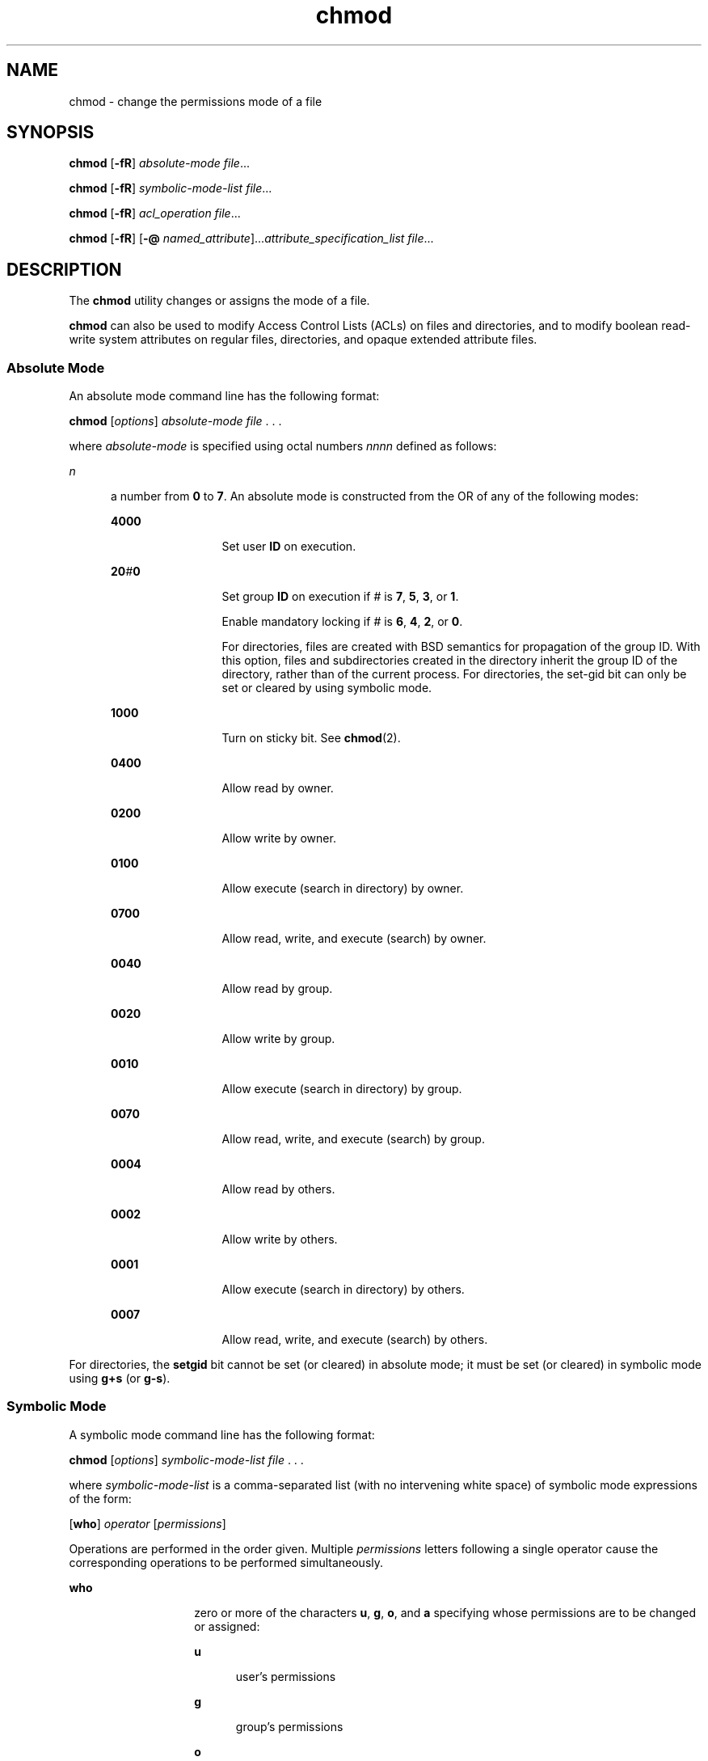 '\" te
.\" Copyright 1989 AT&T.
.\" Copyright (c) 2008, Sun Microsystems, Inc. All Rights Reserved.
.\" Copyright (c) 2012-2013, J. Schilling
.\" Copyright (c) 2013, Andreas Roehler
.\" Portions Copyright (c) 1992, X/Open Company Limited All Rights Reserved
.\"
.\" Sun Microsystems, Inc. gratefully acknowledges The Open Group for
.\" permission to reproduce portions of its copyrighted documentation.
.\" Original documentation from The Open Group can be obtained online
.\" at http://www.opengroup.org/bookstore/.
.\"
.\" The Institute of Electrical and Electronics Engineers and The Open Group,
.\" have given us permission to reprint portions of their documentation.
.\"
.\" In the following statement, the phrase "this text" refers to portions
.\" of the system documentation.
.\"
.\" Portions of this text are reprinted and reproduced in electronic form in
.\" the Sun OS Reference Manual, from IEEE Std 1003.1, 2004 Edition, Standard
.\" for Information Technology -- Portable Operating System Interface (POSIX),
.\" The Open Group Base Specifications Issue 6, Copyright (C) 2001-2004 by the
.\" Institute of Electrical and Electronics Engineers, Inc and The Open Group.
.\" In the event of any discrepancy between these versions and the original
.\" IEEE and The Open Group Standard, the original IEEE and The Open Group
.\" Standard is the referee document.
.\"
.\" The original Standard can be obtained online at
.\" http://www.opengroup.org/unix/online.html.
.\"
.\" This notice shall appear on any product containing this material.
.\"
.\" CDDL HEADER START
.\"
.\" The contents of this file are subject to the terms of the
.\" Common Development and Distribution License ("CDDL"), version 1.0.
.\" You may only use this file in accordance with the terms of version
.\" 1.0 of the CDDL.
.\"
.\" A full copy of the text of the CDDL should have accompanied this
.\" source.  A copy of the CDDL is also available via the Internet at
.\" http://www.opensource.org/licenses/cddl1.txt
.\"
.\" When distributing Covered Code, include this CDDL HEADER in each
.\" file and include the License file at usr/src/OPENSOLARIS.LICENSE.
.\" If applicable, add the following below this CDDL HEADER, with the
.\" fields enclosed by brackets "[]" replaced with your own identifying
.\" information: Portions Copyright [yyyy] [name of copyright owner]
.\"
.\" CDDL HEADER END
.TH chmod 1 "11 Dec 2008" "SunOS 5.11" "User Commands"
.SH NAME
chmod \- change the permissions mode of a file
.SH SYNOPSIS
.LP
.nf
\fBchmod\fR [\fB-fR\fR] \fIabsolute-mode\fR \fIfile\fR.\|.\|.
.fi

.LP
.nf
\fBchmod\fR [\fB-fR\fR] \fIsymbolic-mode-list\fR \fIfile\fR.\|.\|.
.fi

.LP
.nf
\fBchmod\fR [\fB-fR\fR] \fIacl_operation\fR \fIfile\fR.\|.\|.
.fi

.LP
.nf
\fBchmod\fR [\fB-fR\fR] [\fB-@\fR \fInamed_attribute\fR].\|.\|.\fIattribute_specification_list\fR \fIfile\fR.\|.\|.
.fi

.SH DESCRIPTION
.sp
.LP
The
.B chmod
utility changes or assigns the mode of a file.
.sp
.LP
.B chmod
can also be used to modify Access Control Lists (ACLs) on files
and directories, and to modify boolean read-write system attributes on
regular files, directories, and opaque extended attribute files.
.SS "Absolute Mode"
.sp
.LP
An absolute mode command line has the following format:
.sp
.LP
.B chmod
.RI [ options "] " "absolute-mode file" " . . ."
.sp
.LP
where
.I absolute-mode
is specified using octal numbers
.IR nnnn
defined as follows:
.sp
.ne 2
.mk
.na
.I n
.ad
.RS 5n
.rt
a number from
.B 0
to
.BR 7 .
An absolute mode is constructed from the
OR of any of the following modes:
.sp
.ne 2
.mk
.na
.B 4000
.ad
.RS 12n
.rt
Set user
.B ID
on execution.
.RE

.sp
.ne 2
.mk
.na
\fB20\fI\|#\|\fB0\fR
.ad
.RS 12n
.rt
Set group
.B ID
on execution if
.I #
is
.BR 7 ,
.BR 5 ,
.BR 3 ,
or
.BR 1 .
.sp
Enable mandatory locking if
.I #
is
.BR 6 ,
.BR 4 ,
.BR 2 ,
or
.BR 0 .
.sp
For directories, files are created with BSD semantics for propagation of
the group ID. With this option, files and subdirectories created in the
directory inherit the group ID of the directory, rather than of the current
process. For directories, the set-gid bit can only be set or cleared by
using symbolic mode.
.RE

.sp
.ne 2
.mk
.na
.B 1000
.ad
.RS 12n
.rt
Turn on sticky bit. See
.BR chmod (2).
.RE

.sp
.ne 2
.mk
.na
.B 0400
.ad
.RS 12n
.rt
Allow read by owner.
.RE

.sp
.ne 2
.mk
.na
.B 0200
.ad
.RS 12n
.rt
Allow write by owner.
.RE

.sp
.ne 2
.mk
.na
.B 0100
.ad
.RS 12n
.rt
Allow execute (search in directory) by owner.
.RE

.sp
.ne 2
.mk
.na
.B 0700
.ad
.RS 12n
.rt
Allow read, write, and execute (search) by owner.
.RE

.sp
.ne 2
.mk
.na
.B 0040
.ad
.RS 12n
.rt
Allow read by group.
.RE

.sp
.ne 2
.mk
.na
.B 0020
.ad
.RS 12n
.rt
Allow write by group.
.RE

.sp
.ne 2
.mk
.na
.B 0010
.ad
.RS 12n
.rt
Allow execute (search in directory) by group.
.RE

.sp
.ne 2
.mk
.na
.B 0070
.ad
.RS 12n
.rt
Allow read, write, and execute (search) by group.
.RE

.sp
.ne 2
.mk
.na
.B 0004
.ad
.RS 12n
.rt
Allow read by others.
.RE

.sp
.ne 2
.mk
.na
.B 0002
.ad
.RS 12n
.rt
Allow write by others.
.RE

.sp
.ne 2
.mk
.na
.B 0001
.ad
.RS 12n
.rt
Allow execute (search in directory) by others.
.RE

.sp
.ne 2
.mk
.na
.B 0007
.ad
.RS 12n
.rt
Allow read, write, and execute (search) by others.
.RE

.RE

.sp
.LP
For directories, the
.B setgid
bit cannot be set (or cleared) in
.RB "absolute mode; it must be set (or cleared) in symbolic mode using" " g+s"
(or
.BR g-s ).
.SS "Symbolic Mode"
.sp
.LP
A symbolic mode command line has the following format:
.sp
.LP
.B chmod
.RI [ options "] " "symbolic-mode-list file" " . . ."
.sp
.LP
where
.I symbolic-mode-list
is a comma-separated list (with no
intervening white space) of symbolic mode expressions of the form:
.sp
.LP
[\fBwho\fR]
.I operator
[\fIpermissions\fR]
.sp
.LP
Operations are performed in the order given. Multiple
.I permissions
letters following a single operator cause the corresponding operations to be
performed simultaneously.
.sp
.ne 2
.mk
.na
.B who
.ad
.RS 14n
.rt
zero or more of the characters
.BR u ,
.BR g ,
.BR o ,
and
.BR a
specifying whose permissions are to be changed or assigned:
.sp
.ne 2
.mk
.na
.B u
.ad
.RS 5n
.rt
user's permissions
.RE

.sp
.ne 2
.mk
.na
.B g
.ad
.RS 5n
.rt
group's permissions
.RE

.sp
.ne 2
.mk
.na
.B o
.ad
.RS 5n
.rt
others' permissions
.RE

.sp
.ne 2
.mk
.na
.B a
.ad
.RS 5n
.rt
all permissions (user, group, and other)
.RE

If
.B who
is omitted, it defaults to
.BR a ,
but the setting of the
file mode creation mask (see
.B umask
in
.BR sh (1)
or
.BR csh (1)
for
more information) is taken into account. When
.B who
is omitted,
.B chmod
does not override the restrictions of your user mask.
.RE

.sp
.ne 2
.mk
.na
.I operator
.ad
.RS 14n
.rt
either
.BR + ,
.BR \(mi ,
or
.BR = ,
signifying how permissions are to
be changed:
.sp
.ne 2
.mk
.na
.B +
.ad
.RS 8n
.rt
Add permissions.
.sp
If
.I permissions
are omitted, nothing is added.
.sp
If
.B who
is omitted, add the file mode bits represented by
.IR permissions ,
.I except
for the those with corresponding bits in the
file mode creation mask.
.sp
If
.B who
is present, add the file mode bits represented by the
.IR permissions .
.RE

.sp
.ne 2
.mk
.na
\fB\(mi\fR
.ad
.RS 8n
.rt
Take away permissions.
.sp
If
.I permissions
are omitted, do nothing.
.sp
If
.B who
is omitted, clear the file mode bits represented by
.IR permissions ,
.I except
for those with corresponding bits in the
file mode creation mask.
.sp
If
.B who
is present, clear the file mode bits represented by
.IR permissions .
.RE

.sp
.ne 2
.mk
.na
.B =
.ad
.RS 8n
.rt
Assign permissions absolutely.
.sp
If
.B who
is omitted, clear all file mode bits; if
.B who
is present,
clear the file mode bits represented by
.BR who .
.sp
If
.I permissions
are omitted, do nothing else.
.sp
If
.B who
is omitted, add the file mode bits represented by
.IR permissions ,
.I except
for the those with corresponding bits in the
file mode creation mask.
.sp
If
.B who
is present, add the file mode bits represented by
.IR permissions .
.RE

Unlike other symbolic operations,
.B =
has an absolute effect in that it
resets all other bits represented by
.BR who .
Omitting
.IR permissions
is useful only with
.B =
to take away all permissions.
.RE

.sp
.ne 2
.mk
.na
.I permission
.ad
.RS 14n
.rt
any compatible combination of the following letters:
.sp
.ne 2
.mk
.na
.B l
.ad
.RS 9n
.rt
mandatory locking
.RE

.sp
.ne 2
.mk
.na
.B r
.ad
.RS 9n
.rt
read permission
.RE

.sp
.ne 2
.mk
.na
.B s
.ad
.RS 9n
.rt
user or group set-ID
.RE

.sp
.ne 2
.mk
.na
.B t
.ad
.RS 9n
.rt
sticky bit
.RE

.sp
.ne 2
.mk
.na
.B w
.ad
.RS 9n
.rt
write permission
.RE

.sp
.ne 2
.mk
.na
.B x
.ad
.RS 9n
.rt
execute permission
.RE

.sp
.ne 2
.mk
.na
.B X
.ad
.RS 9n
.rt
execute permission if the file is a directory or if there is execute
permission for one of the other user classes
.RE

.sp
.ne 2
.mk
.na
\fBu\fR,\fBg\fR,\fBo\fR
.ad
.RS 9n
.rt
indicate that
.I permission
is to be taken from the current user, group
or other mode respectively.
.RE

Permissions to a file can vary depending on your user identification number
(UID) or group identification number (GID). Permissions are described in
three sequences each having three characters:
.sp

.sp
.TS
tab();
lw(1.83i) lw(1.83i) lw(1.83i)
lw(1.83i) lw(1.83i) lw(1.83i)
.
UserGroupOther
rwxrwxrwx
.TE

This example (user, group, and others all have permission to read, write,
and execute a given file) demonstrates two categories for granting
permissions: the access class and the permissions themselves.
.sp
The letter
.B s
is only meaningful with
.B u
or
.BR g ,
and
.BR t
only works with
.BR u .
.sp
Mandatory file and record locking
.RB ( l )
refers to a file's ability to
have its reading or writing permissions locked while a program is accessing
that file.
.sp
In a directory which has the set-group-ID bit set (reflected as either
.B -----s---
or
.B -----l---
in the output of \fB\&'ls -ld'\fR), files
and subdirectories are created with the group-ID of the parent
directory\(emnot that of current process.
.sp
It is not possible to permit group execution and enable a file to be locked
on execution at the same time. In addition, it is not possible to turn on
the set-group-ID bit and enable a file to be locked on execution at the same
time. The following examples, therefore, are invalid and elicit error
messages:
.sp
.in +2
.nf
chmod g+x,+l \fIfile\fR
chmod g+s,+l \fIfile\fR
.fi
.in -2
.sp

Only the owner of a file or directory (or the super-user) can change that
file's or directory's mode. Only the super-user can set the sticky bit on a
non-directory file. If you are not super-user,
.B chmod
masks the
sticky-bit but does not return an error. In order to turn on a file's
set-group-ID bit, your own group ID must correspond to the file's and group
execution must be set.
.RE

.SS "ACL Operation"
.sp
.LP
An ACL Operation command line has the following format:
.sp
.in +2
.nf
chmod [\fIoptions\fR] A[\fInumber\fR]- \fIfile\fR .\|.\|.
chmod [\fIoptions\fR] A-\fIacl_specification\fR \fIfile\fR .\|.\|.
chmod [\fIoptions\fR] A[\fIindex\fR]{+|=}\fIacl_specification\fR \fIfile\fR .\|.\|.
.fi
.in -2
.sp

.sp
.LP
Where
.I acl_specification
is a comma-separated list (with no
intervening white space) of an ACL specification of the form:
.sp
.ne 2
.mk
.na
\fBA[\fIindex\fR]+\fIacl_specification\fR
.ad
.RS 30n
.rt
Prepends the access control entries (ACE) specified in
.I acl_specification
to the beginning of the file's ACL. Depending on the
file system, the ACL can be reordered when applied to the file. If
"optional" number is specified then new ACEs are inserted before specified
number.
.RE

.sp
.ne 2
.mk
.na
.B A-
.ad
.RS 30n
.rt
Removes all ACEs for current ACL on file and replaces current ACL with new
ACL that represents only the current mode of the file.
.RE

.sp
.ne 2
.mk
.na
\fBA\fIindex\fR-\fR
.ad
.RS 30n
.rt
Removes ACE specified by
.I index
number.
.RE

.sp
.ne 2
.mk
.na
.BI A- acl_specification
.ad
.br
.na
\fR
.ad
.RS 30n
.rt
Removes ACEs specified by
.IR acl_specification ,
if they exist in current
file's ACL.
.RE

.sp
.ne 2
.mk
.na
.BI A= acl_specification
.ad
.RS 30n
.rt
Replaces a files entire ACL with
.IR acl_specification .
.RE

.sp
.ne 2
.mk
.na
\fBA[\fIindex\fR]=\fIacl_specification\fR
.ad
.RS 30n
.rt
Replaces ACEs starting at a specific index number in the current ACL on the
file. If multiple ACEs are specified, then each subsequent ACE in
.I acl_specification
replaces the corresponding ACE in the current ACL.

.RE

.sp
.LP
.B "POSIX-draft ACL Specification (as supported by UFS)
.sp
.LP
POSIX-draft ACLs (as supported by UFS) are specified as colon
.RB ( : )
separated fields of the following.
.sp
.ne 2
.mk
.na
.B user::perms
.ad
.sp .6
.RS 4n
File owner permissions.
.RE

.sp
.ne 2
.mk
.na
\fBuser:\fIusername\fR:perms\fR
.ad
.sp .6
.RS 4n
Permissions for a specific user.
.RE

.sp
.ne 2
.mk
.na
.B group::perms
.ad
.sp .6
.RS 4n
File group owner permissions.
.RE

.sp
.ne 2
.mk
.na
\fBgroup:\fIgroupname:\fRperms\fR
.ad
.sp .6
.RS 4n
Permissions for a specific group.
.RE

.sp
.ne 2
.mk
.na
.B other::perms
.ad
.sp .6
.RS 4n
Permissions for user other than the file owner or members of file group
owner.
.RE

.sp
.ne 2
.mk
.na
.B mask:perms
.ad
.sp .6
.RS 4n
The ACL mask. The mask entry specifies the maximum permissions allowed for
user (other than that the owner) and for groups.
.RE

.sp
.ne 2
.mk
.na
.B default:user::perms
.ad
.sp .6
.RS 4n
Default file owner permissions.
.RE

.sp
.ne 2
.mk
.na
\fBdefault:user:\fIusername\fR:perms\fR
.ad
.sp .6
.RS 4n
Default permissions for a specific user.
.RE

.sp
.ne 2
.mk
.na
.B default:group::perms
.ad
.sp .6
.RS 4n
Default file group owner permissions.
.RE

.sp
.ne 2
.mk
.na
\fBdefault:group:\fIgroupname\fR:perms\fR
.ad
.sp .6
.RS 4n
Default permissions for a specific group.
.RE

.sp
.ne 2
.mk
.na
.B default:other:perms
.ad
.sp .6
.RS 4n
Default permissions for user other than the file owner or members of the
file group owner.
.RE

.sp
.ne 2
.mk
.na
.B default:mask:perms
.ad
.sp .6
.RS 4n
Default ACL mask.
.RE

.sp
.LP
The above specification allows for ACLs to be specified such as:
.sp
.in +2
.nf
user:tom:rw-,mask:rwx,group:staff:r-x
.fi
.in -2
.sp

.sp
.LP
.B "NFSv4 ACL Specification (as supported by NFSv4 and ZFS)
.sp
.LP
NFSv4 ACLs provide richer ACL semantics. They provide both allow and deny
entries, finer grained permissions, and enhanced inheritance control.
.sp
.LP
NFSv4 ACLs are specified as colon
.RB ( : )
separated fields of the
following.
.sp
.ne 2
.mk
.na
.B owner@:<perms>[:inheritance flags]:<allow|deny>
.ad
.sp .6
.RS 4n
Permissions for file owner.
.RE

.sp
.ne 2
.mk
.na
.B group@:<perms>[:inheritance flags]:<allow|deny>
.ad
.sp .6
.RS 4n
Permissions for file group owner.
.RE

.sp
.ne 2
.mk
.na
.B everyone@:<perms>[:inheritance flags]:<allow|deny>
.ad
.sp .6
.RS 4n
Permissions for everyone, including file owner and group owner.
.RE

.sp
.ne 2
.mk
.na
.B user:<username>:<perms>[:inheritance flags]:<allow|deny>
.ad
.sp .6
.RS 4n
Permissions for a specific user.
.RE

.sp
.ne 2
.mk
.na
.B usersid:<sid string>:<perms>[:inheritance flags]:<allow|deny>
.ad
.sp .6
.RS 4n
Permissions for a specific user, but user is specified by SID.
.RE

.sp
.ne 2
.mk
.na
.B group:<groupname>:<perms>[:inheritance flags]:<allow|deny>
.ad
.sp .6
.RS 4n
Permissions for a specific group.
.RE

.sp
.ne 2
.mk
.na
.B groupsid:<sid string>:<perms>[:inheritance flags]:<allow|deny>
.ad
.sp .6
.RS 4n
Permissions for a specific group, but group is specified by SID.
.RE

.sp
.ne 2
.mk
.na
.B sid:<sid string>:<perms>[:inheritance flags]:<allow|deny>
.ad
.sp .6
.RS 4n
Permissions for a specific SID, but it doesn't matter if it is a user or a
group.
.RE

.sp
.LP
Permissions can be specified in three different
.B chmod
ACL formats:
verbose, compact, or positional. The verbose format uses words to indicate
that the permissions are separated with a forward slash
.RB ( / )
character.
Compact format uses the permission letters and positional format uses the
permission letters or the hyphen
.RB ( - )
to identify no permissions.
.sp
.LP
The permissions for verbose mode and their abbreviated form in parentheses
for compact and positional mode are described as follows:
.sp
.ne 2
.mk
.na
.BR "read_data (r" )\fR
.ad
.RS 24n
.rt
Permission to read the data of a file.
.RE

.sp
.ne 2
.mk
.na
.BR "list_directory (r" )\fR
.ad
.RS 24n
.rt
Permission to list the contents of a directory.
.RE

.sp
.ne 2
.mk
.na
.BR "write_data (w" )\fR
.ad
.RS 24n
.rt
Permission to modify a file's data. anywhere in the file's offset range.
.RE

.sp
.ne 2
.mk
.na
.BR "add_file (w" )
.ad
.RS 24n
.rt
Permission to add a new file to a directory.
.RE

.sp
.ne 2
.mk
.na
.BR "append_data (p" )\fR
.ad
.RS 24n
.rt
The ability to modify a file's data, but only starting at EOF.
.sp
Currently, this permission is not supported.
.RE

.sp
.ne 2
.mk
.na
.BR "add_subdirectory (p" )\fR
.ad
.RS 24n
.rt
Permission to create a subdirectory to a directory.
.RE

.sp
.ne 2
.mk
.na
.BR "read_xattr (R" )\fR
.ad
.RS 24n
.rt
Ability to read the extended attributes of a file.
.RE

.sp
.ne 2
.mk
.na
.BR "write_xattr (W" )\fR
.ad
.RS 24n
.rt
Ability to create extended attributes or write to the extended attribute
directory.
.RE

.sp
.ne 2
.mk
.na
.BR "execute (x" )\fR
.ad
.RS 24n
.rt
Permission to execute a file.
.RE

.sp
.ne 2
.mk
.na
.BR "read_attributes (a" )\fR
.ad
.RS 24n
.rt
The ability to read basic attributes (non-ACLs) of a file.
.RE

.sp
.ne 2
.mk
.na
.BR "write_attributes (A" )\fR
.ad
.RS 24n
.rt
Permission to change the times associated with a file or directory to an
arbitrary value.
.RE

.sp
.ne 2
.mk
.na
.BR "delete (d" )\fR
.ad
.RS 24n
.rt
Permission to delete a file.
.RE

.sp
.ne 2
.mk
.na
.BR "delete_child (D" )\fR
.ad
.RS 24n
.rt
Permission to delete a file within a directory.
.RE

.sp
.ne 2
.mk
.na
.BR "read_acl (c" )\fR
.ad
.RS 24n
.rt
Permission to read the ACL of a file.
.RE

.sp
.ne 2
.mk
.na
.BR "write_acl (C" )\fR
.ad
.RS 24n
.rt
Permission to write the ACL of a file.
.RE

.sp
.ne 2
.mk
.na
.BR "write_owner (o" )\fR
.ad
.RS 24n
.rt
Permission to change the owner of a file.
.RE

.sp
.ne 2
.mk
.na
.BR "synchronize (s" )\fR
.ad
.RS 24n
.rt
Permission to access file locally at server with synchronize reads and
writes.
.sp
Currently, this permission is not supported.
.RE

.sp
.LP
Using the compact ACL format, permissions are specified by using 14 unique
letters to indicate permissions.
.sp
.LP
Using the positional ACL format, permissions are specified as positional
arguments similar to the
.B "ls -V"
format. The hyphen
.RB ( - ),
which indicates that no permission is granted at that position, can be
omitted and only the required letters have to be specified.
.sp
.LP
The letters above are listed in the order they would be specified in
positional notation.
.sp
.LP
Permissions can be specified with these letters in the following way:
.sp
.in +2
.nf
rwx--D--------
.fi
.in -2
.sp

.sp
.LP
The hyphens can be removed to compact the string as follows:
.sp
.in +2
.nf
rwxD
.fi
.in -2
.sp

.sp
.LP
Several special permission sets or aliases are also supported. The
following permission sets are used the same way that verbose permissions are
specified.
.sp
.ne 2
.mk
.na
.B full_set
.ad
.RS 14n
.rt
All permissions.
.RE

.sp
.ne 2
.mk
.na
.B modify_set
.ad
.RS 14n
.rt
All permissions except
.B write_acl
and
.BR write_owner .
.RE

.sp
.ne 2
.mk
.na
.B read_set
.ad
.RS 14n
.rt
.B read_data, read_acl, read_attributes,
and
.BR read_xattr .
.RE

.sp
.ne 2
.mk
.na
.B write_set
.ad
.RS 14n
.rt
.BR "write_data, append_data, write_attributes" ,
and
.BR write_xattr
.RE

.sp
.LP
The optional inheritance flags can be specified in the three formats. The
first format uses words to indicate the various inheritance flags separated
with a forward slash
.RB ( / )
character.
.sp
.ne 2
.mk
.na
.BR "file_inherit (f" )
.ad
.RS 20n
.rt
Inherit to all newly created files.
.RE

.sp
.ne 2
.mk
.na
.BR "dir_inherit (d" )\fR
.ad
.RS 20n
.rt
Inherit to all newly created directories.
.RE

.sp
.ne 2
.mk
.na
.BR "inherit_only (i" )\fR
.ad
.RS 20n
.rt
When placed on a directory, do not apply to the directory, only to newly
created files and directories. This flag requires that either
.B file_inherit
and or
.B dir_inherit
is also specified.
.RE

.sp
.ne 2
.mk
.na
.BR "no_propagate (n" )\fR
.ad
.RS 20n
.rt
Indicates that ACL entries should be inherited to objects in a directory,
but inheritance should stop after descending one level. This flag is
dependent upon either
.B file_inherit
and or
.B dir_inherit
also being
specified.
.RE

.sp
.LP
The inheritance flags listed can also be specified in the compact format or
as positional arguments similar to the
.B "ls -V"
format. A hyphen
character indicates that the inheritance flag at that position is not
specified in the positional ACL format.
.sp
.LP
The inheritance flags can be specified with these letters in any of the
following equivalent ways.
.sp
.in +2
.nf
file_inherit/dir_inherit/no_propagate
.fi
.in -2
.sp

.sp
.in +2
.nf
fd-n--
.fi
.in -2
.sp

.sp
.in +2
.nf
fdn
.fi
.in -2
.sp

.sp
.LP
With this inheritance model, an ACL entry can be specified such as:
.sp
.in +2
.nf
user:tom:read_data/write_data/read_attributes:file_inherit:allow
user:fred:read_data:file_inherit/dir_inherit:deny
user:bob:read_data:allow
.fi
.in -2
.sp

.SS "Attribute Operation"
.sp
.LP
An attribute operation command line has the following format:
.sp
.in +2
.nf
chmod [\fIoptions\fR] \fIattribute_specification_list\fR \fIfile\fR .\|.\|.
.fi
.in -2
.sp

.sp
.LP
where
.IR attribute_specification_list " is the character "
.B S
followed
by a comma-separated list of one or more
.IR attribute_specifications .
Each
.I attribute_specification
is of the form:
.sp
.in +2
.nf
[\fIoperator\fR]\fIattribute_specifier\fR
.fi
.in -2
.sp

.sp
.LP
An
.I operator
is one of the following:
.sp
.ne 2
.mk
.na
.B +
.ad
.RS 5n
.rt
Each attribute specified by the associated
.I attribute_specifier
is
adjusted to match the value specified by the
.IR attribute_specifier .
.RE

.sp
.ne 2
.mk
.na
.B -
.ad
.RS 5n
.rt
Each attribute specified by the associated
.I attribute_specifier
is
adjusted to match the inverse of the value specified by the
.IR attribute_specifier .
.RE

.sp
.ne 2
.mk
.na
.B =
.ad
.RS 5n
.rt
Each attribute specified by the associated
.I attribute_specifier
is
adjusted to match the value specified by the
.IR attribute_specifier .
Any
boolean read-write extended system attributes associated with the current
file that are not specified by
.I attribute_specifier
is cleared.
.RE

.sp
.LP
If an
.I operator
is not specified in an
.IR attribute_specification ,
.B chmod
behaves as if
.B +
had been specified.
.sp
.LP
An
.I attribute_specifier
takes one of the following forms:
.sp
.ne 2
.mk
.na
.B a
.ad
.sp .6
.RS 4n
Set all boolean read-write extended system attributes associated with the
current file.
.RE

.sp
.ne 2
.mk
.na
\fBc[\fIcompact_attribute_list\fR]\fR
.ad
.br
.na
\fBc'{'\fIcompact_attribute_list\fR'}'\fR
.ad
.sp .6
.RS 4n
Set each boolean read-write extended system attribute identified by
.IR compact_attribute_list .
.RE

.sp
.ne 2
.mk
.na
\fBv[\fIverbose_attribute_setting\fR]\fR
.ad
.br
.na
\fBv['{'\fIverbose_attribute_setting_list\fR'}']\fR
.ad
.sp .6
.RS 4n
Set each boolean read-write extended system attribute identified by
.IR verbose_attribute_setting .
.RE

.sp
.LP
A
.I compact_attribute_list
is a list of zero or more adjacent attribute
abbreviation characters from list of \fBAttribute Names and Abbreviation Characters\fR later in this section. An arbitrary number of hyphen (\fB-\fR)
characters can be included in a
.IR compact_attribute_list .
These are
ignored.
.sp
.LP
A
.I verbose_attribute_setting
is an attribute name from the list of
.B Attribute Names and Abbreviation Characters
later in this section,
optionally, immediately preceded by
.BR no .
If the attribute name is used
without
.BR no ,
the attribute is set; otherwise the attribute is
cleared.
.sp
.LP
A
.I verbose_attribute_setting_list
is zero or more comma-separated
.IR verbose_attribute_setting s.
.sp
.LP
Multiple operations specified for a file are accumulated and are all set
for a file operand as a single attribute setting operation. If an attribute
is specified more than once in an
.IR attribute_specification_list ,
the
last specified operation is applied.
.sp
.LP
The following is a list of \fBAttribute Names and Abbreviation Characters\fR:
.sp
.ne 2
.mk
.na
.B Attribute Name
.ad
.RS 18n
.rt
.B Abbreviation Character
.RE

.sp
.ne 2
.mk
.na
.B hidden
.ad
.RS 18n
.rt
.B H
.RE

.sp
.ne 2
.mk
.na
.B system
.ad
.RS 18n
.rt
.B S
.RE

.sp
.ne 2
.mk
.na
.B readonly
.ad
.RS 18n
.rt
.B R
.RE

.sp
.ne 2
.mk
.na
.B archive
.ad
.RS 18n
.rt
.B A
.RE

.sp
.ne 2
.mk
.na
.B nounlink
.ad
.RS 18n
.rt
.B u
.RE

.sp
.ne 2
.mk
.na
.B immutable
.ad
.RS 18n
.rt
.B i
.RE

.sp
.ne 2
.mk
.na
.B appendonly
.ad
.RS 18n
.rt
.B a
.RE

.sp
.ne 2
.mk
.na
.B nodump
.ad
.RS 18n
.rt
.B d
.RE

.sp
.ne 2
.mk
.na
.B av_quarantined
.ad
.RS 18n
.rt
.B q
.RE

.sp
.ne 2
.mk
.na
.B av_modified
.ad
.RS 18n
.rt
.B m
.RE

.SH OPTIONS
.sp
.LP
The following options are supported:
.sp
.ne 2
.mk
.na
.B -f
.ad
.RS 22n
.rt
Force.
.B chmod
does not complain if it fails to change the mode of a
file.
.RE

.sp
.ne 2
.mk
.na
.B -R
.ad
.RS 22n
.rt
Recursively descend through directory arguments, setting the mode for each
file. When symbolic links are encountered, the mode of the target file is
changed, but no recursion takes place.
.RE

.sp
.ne 2
.mk
.na
.B -@
.I named_attribute
.ad
.RS 22n
.rt
Perform the attribute operation on the named extended attribute file of
each file operand instead of the file operand itself. If multiple
.B -@
operations are supplied, the attribute specification mode is applied to each
of the named attribute files.
.sp
A named attribute of
.B *
carries meaning to
.BR chmod ,
and is
considered to mean all extended attribute files associated with a file
operand. This does not refer to the special files \fB\&.\fR and \fB\&..\fR.

.sp
A named attribute of \fB\&..\fR carries special meaning to
.BR chmod ,
and
is considered to mean the file operand itself. This allows
.BR chmod ,
in a
single call, to apply the attribute specification mode to the specified
named attribute file of the file operand and the file operand itself.
.RE

.SH OPERANDS
.sp
.LP
The following operands are supported:
.sp
.ne 2
.mk
.na
.I absolute-mode
.ad
.br
.na
.I symbolic-mode-list
.ad
.sp .6
.RS 4n
Represents the change to be made to the file mode bits of each file named
by one of the \fIfile\fR operands. See \fBAbsolute Mode\fR and \fBSymbolic Mode\fR in the \fBDESCRIPTION\fR section of this manual page for more
information.
.RE

.sp
.ne 2
.mk
.na
.I acl_operation
.ad
.sp .6
.RS 4n
Represents the modification to be performed on the file's ACL. See \fBACL Operation\fR in the \fBDESCRIPTION\fR section for more information.
.sp
.I acl_operation
is one of the following:
.sp
.in +2
.nf
\fBA[\fInumber\fB] -\fR
\fBA-\fIacl_specification\fR
\fBA[\fIindex\fB]{+|=}\fBacl_specification\fR
.fi
.in -2
.sp

.RE

.sp
.ne 2
.mk
.na
.I attribute_specification_list
.ad
.sp .6
.RS 4n
Represents the modification to performed on the file's attributes. See
Attribute Operation in the
.B DESCRIPTION
section of this manual page for
more information.
.RE

.sp
.ne 2
.mk
.na
.I file
.ad
.sp .6
.RS 4n
A path name of a file whose file mode bits are to be modified.
.RE

.SH USAGE
.sp
.LP
See
.BR largefile (5)
for the description of the behavior of
.BR chmod
when encountering files greater than or equal to 2 Gbyte ( 2^31 bytes).
.SH EXAMPLES
.LP
.B Example 1
Denying
.B execute
Permission
.sp
.LP
The following example denies execute permission to everyone:

.sp
.in +2
.nf
% chmod a-x \fIfile\fR
.fi
.in -2
.sp

.LP
.B Example 2
Allowing
.B read-only
Permission
.sp
.LP
The following example allows only read permission to everyone:

.sp
.in +2
.nf
% chmod 444 \fIfile\fR
.fi
.in -2
.sp

.LP
.B Example 3
Making a File
.B readable
and
.BR writable
.sp
.LP
The following example makes a file readable and writable by the group and
others:

.sp
.in +2
.nf
% chmod go+rw \fIfile\fR
% chmod 066 \fIfile\fR
.fi
.in -2
.sp

.LP
.B Example 4
Locking a File From Access
.sp
.LP
The following example locks a file from access:

.sp
.in +2
.nf
$ chmod +l \fIfile\fR
.fi
.in -2
.sp

.LP
.B Example 5
Granting
.BR read ,
.BR write ,
.BR execute ,
and \fBset group-ID\fR Permission on a File
.sp
.LP
The following example grants everyone read, write, and execute permissions
on the file, and turns on the set group-ID:

.sp
.in +2
.nf
$ chmod a=rwx,g+s \fIfile\fR
$ chmod 2777 \fIfile\fR
.fi
.in -2
.sp

.LP
.B Example 6
Prepending a New ACL Entry on a ZFS File
.sp
.LP
The following example prepends a new ACL entry on a ZFS file.

.sp
.LP
First, display the current ACL:

.sp
.in +2
.nf
$ ls -v file.3
-rw-r--r--   1 marks    staff          0 Oct  9 15:49 file.3
      0:owner@:execute:deny
      1:owner@:read_data/write_data/append_data/write_xattr/
         write_attributes/write_acl/write_owner:allow
      2:group@:write_data/append_data/execute:deny
      3:group@:read_data:allow
      4:everyone@:write_data/append_data/write_xattr/execute/
        write_attributes/write_acl/write_owner:deny
      5:everyone@:read_data/read_xattr/read_attributes/read_acl/
         synchronize:allow
.fi
.in -2
.sp

.sp
.LP
Issue the following command:

.sp
.in +2
.nf
$ chmod A+user:lp:read_data:deny file.3
.fi
.in -2
.sp

.sp
.LP
Display the new ACL:

.sp
.in +2
.nf
$ ls -v file.3
-rw-r--r--+  1 marks    staff          0 Oct  9 15:49 file.3
      0:user:lp:read_data:deny
      1:owner@:execute:deny
      2:owner@:read_data/write_data/append_data/write_xattr/
          write_attributes/write_acl/write_owner:allow
      3:group@:write_data/append_data/execute:deny
      4:group@:read_data:allow
      5:everyone@:write_data/append_data/write_xattr/execute/
          write_attributes/write_acl/write_owner:deny
      6:everyone@:read_data/read_xattr/read_attributes/read_acl/
          synchronize:allow
.fi
.in -2
.sp

.LP
.B Example 7
Prepending a New POSIX-draft ACL Entry on a UFS File
.sp
.LP
The following example prepends a new POSIX-draft ACL entry on a UFS file.

.sp
.LP
First, display the current ACL:

.sp
.in +2
.nf
$ ls -v file.2
-rw-r--r--   1 marks    staff          0 Oct  9 15:52 file.2
      0:user::rw-
      1:group::r--           #effective:r--
      2:mask:r--
      3:other:r--
.fi
.in -2
.sp

.sp
.LP
Issue the following command:

.sp
.in +2
.nf
$ chmod A+user:lp:-wx file.2
.fi
.in -2
.sp

.sp
.LP
Display the new ACL:

.sp
.in +2
.nf
$ ls -v file.2
-rw-r--r--+  1 marks    staff          0 Oct  9 15:52 file.2
      0:user::rw-
      1:user:lp:-wx          #effective:---
      2:group::r--           #effective:r--
      3:mask:r--
      4:other:r--
.fi
.in -2
.sp

.LP
.B Example 8
Inserting an ACL Entry in a Specific Position on a ZFS
file
.sp
.LP
The following example inserts an ACL entry in a specific position on a ZFS
file system. It also illustrates the compact ACL format.

.sp
.LP
First, display the ACL to pick a location to insert a new ACE.

.sp
.in +2
.nf
% ls -V file.1
-rw-r--r--+  1 root     root           0 Oct  6 12:16 file.1
     user:lp:rw------------:------:allow
      owner@:--x-----------:------:deny
      owner@:rw-p---A-W-Co-:------:allow
      group@:-wxp----------:------:deny
      group@:r-------------:------:allow
   everyone@:-wxp---A-W-Co-:------:deny
   everyone@:r-----a-R-c--s:------:allow
.fi
.in -2
.sp

.sp
.LP
Next, insert a new entry in location 3. This causes the entries that
are currently in position 3 - 6 to be pushed down.

.sp
.LP
Issue the following command:

.sp
.in +2
.nf
$ chmod A3+user:marks:r:deny file.1
.fi
.in -2
.sp

.sp
.LP
Display the new ACL:

.sp
.in +2
.nf
$ ls -V file.1
-rw-r--r--+  1 root     staff          0 Feb  3 14:13 file.1
     user:lp:rw------------:------:allow
      owner@:--x-----------:------:deny
      owner@:rw-p---A-W-Co-:------:allow
  user:marks:r-------------:------:deny
      group@:-wxp----------:------:deny
      group@:r-------------:------:allow
   everyone@:-wxp---A-W-Co-:------:deny
   everyone@:r-----a-R-c--s:------:allow
.fi
.in -2
.sp

.LP
.B Example 9
Inserting a POSIX-draft ACL in a Specific Position on a UFS
File
.sp
.LP
The file system reorders ACLs when they are stored in the file system. The
following example illustrates this behavior.

.sp
.in +2
.nf
$ ls -v file.1
-rw-r--r--+  1 root     root           0 Sep 29 16:10 file.1
      0:user::rw-
      1:user:lp:rw-          #effective:r--
      2:group::r--           #effective:r--
      3:mask:r--
      4:other:r--
.fi
.in -2
.sp

.sp
.LP
Now, insert an entry at index position 3. The command works, but the file
system reorders the ACL.

.sp
.in +2
.nf
$ chmod A3+user:marks:rw- file.1
$ ls -v file.1
-rw-r--r--+  1 root     root           0 Sep 29 16:10 file.1
      0:user::rw-
      1:user:lp:rw-           #effective:r--
      2:user:marks:rw-        #effective:r--
      3:group::r--            #effective:r--
      4:mask:r--
      5:other:r--
.fi
.in -2
.sp

.sp
.LP
Rather than inserting the ACL entry in position 3 as requested, it actually
ends up in position 2.

.LP
.B Example 10
Removing an ACL Entry on a ZFS File
.sp
.LP
The following example removes the
.B lp
entry from an ACL:

.sp
.in +2
.nf
$ ls -v file.3
-rw-r--r--+  1 marks    staff          0 Oct  9 15:49 file.3
      0:user:lp:read_data:deny
      1:owner@:execute:deny
      2:owner@:read_data/write_data/append_data/write_xattr/
         write_attributes/write_acl/write_owner:allow
      3:group@:write_data/append_data/execute:deny
      4:group@:read_data:allow
      5:everyone@:write_data/append_data/write_xattr/execute/
         write_attributes/write_acl/write_owner:deny
      6:everyone@:read_data/read_xattr/read_attributes/read_acl/
         synchronize:allow
.fi
.in -2
.sp

.sp
.in +2
.nf
$ chmod A-user:lp:read_data:deny file.3
$ ls -v file.3
-rw-r--r--   1 marks    staff          0 Oct  9 15:49 file.3
      0:owner@:execute:deny
      1:owner@:read_data/write_data/append_data/write_xattr/
         write_attributes/write_acl/write_owner:allow
      2:group@:write_data/append_data/execute:deny
      3:group@:read_data:allow
      4:everyone@:write_data/append_data/write_xattr/execute/
         write_attributes/write_acl/write_owner:deny
      5:everyone@:read_data/read_xattr/read_attributes/read_acl/
         synchronize:allow
.fi
.in -2
.sp

.LP
.B Example 11
Removing a POSIX-draft ACL on a UFS File
.sp
.LP
The following example removes the
.B lp
entry from an ACL:

.sp
.in +2
.nf
$ ls -v file.2
-rw-r--r--+  1 marks    staff          0 Oct  9 15:52 file.2
      0:user::rw-
      1:user:lp:-wx           #effective:---
      2:group::r--            #effective:r--
      3:mask:r--
      4:other:r--
.fi
.in -2
.sp

.sp
.in +2
.nf
$ chmod A-user:lp:-wx file.2
$ ls -v file.2
-rw-r--r--   1 marks    staff          0 Oct  9 15:52 file.2
      0:user::rw-
      1:group::r--            #effective:r--
      2:mask:r--
      3:other:r--
.fi
.in -2
.sp

.LP
.B Example 12
Removing a Specific ACL Entry by Index Number on a ZFS
File
.sp
.LP
Consider the following ACL:

.sp
.in +2
.nf
$ ls -v file
    0:group:staff:read_data/write_data/execute/read_acl:allow
    1:user:bin:read_data:deny
    2:user:bin:read_data:allow
    3:owner@:write_data/append_data:deny
    4:owner@:read_data/write_xattr/execute/write_attributes/write_acl
        /write_owner:allow
    5:group@:write_data/append_data:deny
    6:group@:read_data/execute:allow
    7:everyone@:write_data/append_data/write_xattr/write_attributes
        /write_acl/write_owner:deny
    8:everyone@:read_data/read_xattr/execute/read_attributes/read_acl
        /synchronize:allow
.fi
.in -2
.sp

.sp
.LP
Remove the second user entry for bin.

.sp
.in +2
.nf
$ chmod A2- file
$ ls -v file
    0:group:staff:read_data/write_data/execute/read_acl:allow
    1:user:bin:read_data:deny
    2:owner@:write_data/append_data:deny
    3:owner@:read_data/write_xattr/execute/write_attributes/write_acl
       /write_owner:allow
    4:group@:write_data/append_data:deny
    5:group@:read_data/execute:allow
    6:everyone@:write_data/append_data/write_xattr/write_attributes
       /write_acl/write_owner:deny
    7:everyone@:read_data/read_xattr/execute/read_attributes/read_acl
       /synchronize:allow
.fi
.in -2
.sp

.LP
.B Example 13
Removing a Specific POSIX-draft ACL Entry on a UFS File
.sp
.LP
The following example removes the lp entry by index number from the
following ACL:

.sp
.in +2
.nf
$ ls -v file.1
-rw-r--r--+  1 root     root           0 Sep 29 16:10 file.1
      0:user::rw-
      1:user:lp:rw-              #effective:r--
      2:group::r--               #effective:r--
      3:mask:r--
      4:other:r--

      $ chmod A1- file.1
      $ ls -v
-rw-r--r--+  1 root     root           0 Sep 29 16:10 file.1
      0:user::rw-
      1:group::r--               #effective:r--
      2:mask:r--
      3:other:r--
.fi
.in -2
.sp

.LP
.B Example 14
Removing All ACLs From a File
.sp
.LP
The following command works with either NFSv4/ZFS or POSIX-draft ACLs.

.sp
.LP
Consider the following ACL:

.sp
.in +2
.nf
$ ls -v file.3
-rw-r--r--+  1 marks    staff          0 Oct  9 15:49 file.3
      0:user:lp:read_data/write_data:allow
      1:user:marks:read_acl:allow
      2:owner@:execute:deny
      3:owner@:read_data/write_data/append_data/write_xattr/
         write_attributes/write_acl/write_owner:allow
      4:group@:write_data/append_data/execute:deny
      5:group@:read_data:allow
      6:everyone@:write_data/append_data/write_xattr/execute/
         write_attributes/write_acl/write_owner:deny
      7:everyone@:read_data/read_xattr/read_attributes/read_acl/
         synchronize:allow
.fi
.in -2
.sp

.sp
.LP
The existing ACL is effectively removed and is replaced with an ACL that
represents the permission bits of the file.

.sp
.in +2
.nf
$ chmod A- file.3
$ ls -v file.3
-rw-r--r--  1 marks    staff          0 Oct  9 15:49 file.3
     0:owner@:execute:deny
     1:owner@:read_data/write_data/append_data/write_xattr/
        write_attributes/write_acl/write_owner:allow
     2:group@:write_data/append_data/execute:deny
     3:group@:read_data:allow
     4:everyone@:write_data/append_data/write_xattr/execute/
        write_attributes/write_acl/write_owner:deny
     5:everyone@:read_data/read_xattr/read_attributes/read_acl/
       synchronize:allow
.fi
.in -2
.sp

.LP
.B Example 15
Replacing an Entire ACL Entry on a ZFS File
.sp
.LP
Use the following
.B chmod
syntax if you want to replace an ACL in its
entirety:

.sp
.in +2
.nf
$ chmod A=owner@:read_data/write_data:allow,group@:read_data/
               write_data:allow,user:lp:read_data:allow file.4
$ ls -v file.4
-rw-rw----+  1 marks    staff          0 Oct  9 16:12 file.4
       0:owner@:read_data/write_data:allow
       1:group@:read_data/write_data:allow
       2:user:lp:read_data:allow
.fi
.in -2
.sp

.LP
.B Example 16
Replacing an Entire POSIX-draft ACL on a UFS File
.sp
.LP
This operation is a little more complicated. The replacement ACL needs the
necessary entries to represent the file owner, file group owner, other, mask
and any additional entries you wish to set.

.sp
.in +2
.nf
$ chmod A=user::rw-,group::rw-,other::---,mask:r--,
              user:lp:r-- file.3
$ ls -v file.3
-rw-r-----+  1 root     root           0 Oct  9 16:14 file.3
        0:user::rw-
        1:user:lp:r--        #effective:r--
        2:group::rw-         #effective:r--
        3:mask:r--
        4:other:---
.fi
.in -2
.sp

.LP
.B Example 17
Replacing a Specific Entry on a ZFS File
.sp
.LP
Consider the following ACL.

.sp
.in +2
.nf
$ ls -v file.5
-rw-r--r--+  1 marks    staff          0 Oct  9 16:18 file.5
     0:user:marks:read_data:allow
     1:owner@:execute:deny
     2:owner@:read_data/write_data/append_data/write_xattr/
        write_attributes/write_acl/write_owner:allow
     3:group@:write_data/append_data/execute:deny
     4:group@:read_data:allow
     5:everyone@:write_data/append_data/write_xattr/execute/
        write_attributes/write_acl/write_owner:deny
     6:everyone@:read_data/read_xattr/read_attributes/read_acl/
        synchronize:allow
.fi
.in -2
.sp

.sp
.LP
Now, change the allow access to a deny for user marks:

.sp
.in +2
.nf
$ chmod A0=user:marks:read_data:deny file.5
$ ls -v file.5
-rw-r--r--+  1 marks   staff          0 Aug 23 09:11 file.5
0:user:marks:read_data:deny
1:owner@:read_data/write_data/append_data/write_xattr/write_attributes
     /write_acl/write_owner:allow
2:group@:write_data/append_data/execute:deny
3:group@:read_data:allow
4:everyone@:write_data/append_data/write_xattr/execute/write_attributes
     /write_acl/write_owner:deny
5:everyone@:read_data/read_xattr/read_attributes/read_acl/synchronize
     :allow
.fi
.in -2
.sp

.LP
.B Example 18
Replacing a Specific POSIX-draft ACL on a UFS File
.sp
.LP
Consider the following ACL.

.sp
.in +2
.nf
$ ls -v file.4
-rw-r--r--+  1 marks    staff          0 Oct  9 16:21 file.4
        0:user::rw-
        1:user:lp:rwx         #effective:r--
        2:group::r--          #effective:r--
        3:mask:r--
        4:other:r--
.fi
.in -2
.sp

.sp
.LP
Now, change the permission on
.B lp
from
.B rwx
to
.BR r-- :

.sp
.in +2
.nf
$ chmod A1=user:lp:r-- file.4

$ ls -v file
-rw-r--r--+  1 marks    staff          0 Oct  9 16:21 file.4
        0:user::rw-
        1:user:lp:r--         #effective:r--
        2:group::r--          #effective:r--
        3:mask:r--
        4:other:r--
.fi
.in -2
.sp

.LP
.B Example 19
Setting ACL Inheritance Flags on a ZFS File
.sp
.LP
You can only set inheritance flags on ZFS files. When setting ACLs on
directories, several inheritance flags can be optionally set.

.sp
.LP
Suppose you have an ACL entry for user
.B lp
that you want to be
inherited to newly created files in a directory. First, you need to create
an inheritable ACL entry on the directory:

.sp
.in +2
.nf
$ chmod A+user:lp:read_data:file_inherit:allow test.dir
$ ls -dv test.dir
drwxr-xr-x+  2 marks   staff          2 Aug 23 09:08 test.dir/
0:user:lp:read_data:file_inherit:allow
1:owner@::deny
2:owner@:list_directory/read_data/add_file/write_data/add_subdirectory
     /append_data/write_xattr/execute/write_attributes/write_acl
     /write_owner:allow
3:group@:add_file/write_data/add_subdirectory/append_data:deny
4:group@:list_directory/read_data/execute:allow
5:everyone@:add_file/write_data/add_subdirectory/append_data/write_xattr
     /write_attributes/write_acl/write_owner:deny
6:everyone@:list_directory/read_data/read_xattr/execute/read_attributes
     /read_acl/synchronize:allow
.fi
.in -2
.sp

.sp
.LP
The
.B lp
entry is inherited to newly created files in the directory
.BR test.dir .

.sp
.in +2
.nf
$ touch test.dir/file.test
$ ls -v test.dir/file.test
-rw-r--r--+  1 marks    staff          0 Oct  9 16:29 test.dir/file.test
     0:user:lp::deny
     1:user:lp:read_data:allow
     2:owner@:execute:deny
     3:owner@:read_data/write_data/append_data/write_xattr/
         write_attributes/write_acl/write_owner:allow
     4:group@:write_data/append_data/execute:deny
     5:group@:read_data:allow
     6:everyone@:write_data/append_data/write_xattr/execute/
         write_attributes/write_acl/write_owner:deny
     7:everyone@:read_data/read_xattr/read_attributes/read_acl/
 synchronize:allow
.fi
.in -2
.sp

.sp
.LP
The user
.B lp
entry is inherited to the newly created file. Multiple
combinations of the inheritance flags can be specified. For example, if you
wanted the
.B lp
entry to also be inherited to directories, then the
following command can be used:

.sp
.in +2
.nf
$ chmod A+user:lp:read_data:file_inherit/\e
      dir_inherit:allow test.dir
.fi
.in -2
.sp

.LP
.B Example 20
Replacing System Attributes of a ZFS File
.sp
.LP
The following examples replace system attributes of a ZFS file:

.sp
.in +2
.nf
$ chmod S=v{archive,hidden,readonly,system,appendonly,\e
     nonodump,immutable,noav_modified,noav_quarantined,\e
     nounlink} file1
.fi
.in -2
.sp

.sp
.LP
or

.sp
.in +2
.nf
$ chmod S=c{AHRSaiu} file1
.fi
.in -2
.sp

.sp
.LP
or

.sp
.in +2
.nf
$ chmod S=c{AHRSa-i--u} file1
.fi
.in -2
.sp

.sp
.LP
or

.sp
.in +2
.nf
$ chmod S=cAHRSaiu file1
.fi
.in -2
.sp

.sp
.LP
or

.sp
.in +2
.nf
$ chmod -@ '..' S=cAHRSaiu file1
.fi
.in -2
.sp

.sp
.LP
Assuming appropriate privileges, this results in the following system
attributes of
.B file1
being set:
.BR archive ,
.BR hidden ,
.BR readonly ,
.BR system ,
.BR appendonly ,
.BR immutable ,
and
.BR nounlink .
Assuming appropriate privileges, the following system
attributes of
.B file1
are cleared:
.BR nodump ,
.BR av_modified ,
and
.BR av_quarantined .

.LP
.B Example 21
Clearing All System Attributes of a ZFS File
.sp
.LP
The following examples clears all system attributes of a ZFS file:

.sp
.in +2
.nf
$ chmod S-a file1
.fi
.in -2
.sp

.sp
.LP
or

.sp
.in +2
.nf
$ chmod -@ '..' S-a file1
.fi
.in -2
.sp

.sp
.LP
Assuming appropriate privileges, all boolean read-write system attributes
are cleared on
.BR file1 .

.LP
.B Example 22
Setting a System Attribute of a Named Attribute File of a
ZFS File
.sp
.LP
The following example sets a system attribute of a named attribute file of
a ZFS file, but not of the file itself:

.sp
.in +2
.nf
$ chmod -@ myattr S+vhidden file1
.fi
.in -2
.sp

.sp
.LP
This results in the hidden system attribute being set for the named
attribute file
.B myattr
of
.BR file1 ,
but not the file itself.

.LP
.B Example 23
Setting a System Attribute of All Named Attribute File of
a ZFS File
.sp
.LP
The following example sets a system attribute of all named attribute files
of a ZFS file, but not of the file itself:

.sp
.in +2
.nf
$ chmod -@ '*' S+a file1
.fi
.in -2
.sp

.LP
.B Example 24
Setting a System Attribute of All Named Attribute Files of
a ZFS File
.sp
.LP
The following example sets a system attribute of all named attribute files
of a ZFS file, as well as of the file itself:

.sp
.in +2
.nf
$ chmod -@ '..' -@ '*' S+vhidden file1
.fi
.in -2
.sp

.sp
.LP
This results in the hidden system attribute being set for all named
attribute files of
.BR file1 ,
as well as the file itself.

.LP
.B Example 25
Recursively Descending Through a Directory Hierarchy
.sp
.LP
The following example recursively descends through a directory hierarchy,
and sets all system attributes of all named attribute files, the ZFS file
operands, as well as of the directory itself:

.sp
.in +2
.nf
$ chmod -R -@ '..' -@ '*' S+a directory1
.fi
.in -2
.sp

.sp
.LP
This results in the hidden system attribute being set for all named
attribute files of all regular files and directories within the directory
hierarchy of
.BR directory1 ,
as well as of
.B directory1
itself.

.LP
.B Example 26
Setting the
.B hidden
and
.B system
System
Attributes of a ZFS File
.sp
.LP
The following examples set the
.B hidden
and
.B system
system
attributes of a ZFS file:

.sp
.in +2
.nf
$ chmod S+cHS file1
.fi
.in -2
.sp

.sp
.LP
or

.sp
.in +2
.nf
$ chmod S+vhidden,+vsystem file1
.fi
.in -2
.sp

.sp
.LP
or

.sp
.in +2
.nf
$ chmod S+v{hidden,system} file1
.fi
.in -2
.sp

.sp
.LP
or

.sp
.in +2
.nf
$ chmod S+c{-HS--------} file1
.fi
.in -2
.sp

.sp
.LP
or

.sp
.in +2
.nf
$ chmod S-v{nohidden,nosystem} file1
.fi
.in -2
.sp

.sp
.LP
or

.sp
.in +2
.nf
$ chmod S-v{hidden,system},+v{hidden,system} file1
.fi
.in -2
.sp

.LP
.B Example 27
Clearing All System Attributes of a ZFS File
.sp
.LP
The following example clears all system attributes of a ZFS file:

.sp
.in +2
.nf
$ chmod S-a file1
.fi
.in -2
.sp

.sp
.LP
or

.sp
.in +2
.nf
$ chmod S=v{} file1
.fi
.in -2
.sp

.sp
.LP
In the following two examples, the last attribute operation specified takes
precedence.

.sp
.LP
In this example, the replacement attribute name list
.RB ( {} )
clears all
system attributes for
.BR file1 :

.sp
.in +2
.nf
$ chmod S+cHS,=v{} file1
.fi
.in -2
.sp

.sp
.LP
In this example, the clear attributes operation
.RB ( -a )
clears all
system attributes of
.BR file1 :

.sp
.in +2
.nf
$ chmod S+vhidden,+vsystem,-a file1
.fi
.in -2
.sp

.LP
.B Example 28
Setting the Values of All Boolean read-write System
Attributes of a File
.sp
.LP
The following example sets the values of all boolean read-write system
attributes of a file to the same as the boolean read-write system attributes
of another file:

.sp
.in +2
.nf
$ chmod S=v`ls -/v file1|sed -n '2s/.*{/{/p'` file2
.fi
.in -2
.sp

.sp
.LP
Assuming appropriate privileges and that
.BR file1 " and "
.B file2
have
the same supported system attributes, all system attributes of
.B file1
that are set are also set on
.BR file2 .
All system attributes of
.B file1
that are cleared are also cleared on
.BR file2 .

.SH ENVIRONMENT VARIABLES
.sp
.LP
See
.BR environ (5)
for descriptions of the following environment
variables that affect the execution of
.BR chmod :
.BR LANG ,
.BR LC_ALL ,
.BR LC_CTYPE ,
.BR LC_MESSAGES ,
and
.BR NLSPATH .
.SH EXIT STATUS
.sp
.LP
The following exit values are returned:
.sp
.ne 2
.mk
.na
.B 0
.ad
.RS 6n
.rt
Successful completion.
.RE

.sp
.ne 2
.mk
.na
.B >0
.ad
.RS 6n
.rt
An error occurred.
.RE

.SH ATTRIBUTES
.sp
.LP
See
.BR attributes (5)
for descriptions of the following attributes:
.sp

.sp
.TS
tab() box;
cw(2.75i) |cw(2.75i)
lw(2.75i) |lw(2.75i)
.
ATTRIBUTE TYPEATTRIBUTE VALUE
_
AvailabilitySUNWcsu
_
CSIEnabled
_
Interface StabilityCommitted
.TE

.SH SEE ALSO
.sp
.LP
.BR getfacl (1),
.BR ls (1),
.BR setfacl (1),
.BR chmod (2),
.BR fgetattr (3C),
.BR acl (5),
.BR attributes (5),
.BR environ (5),
.BR fsattr (5),
.BR largefile (5),
.BR standards (5)
.SH NOTES
.sp
.LP
Absolute changes do not work for the set-group-\fBID\fR bit of a directory.
You must use
.B g+s
or
.BR g-s .
.sp
.LP
.B chmod
permits you to produce useless modes so long as they are not
illegal (for instance, making a text file executable).
.B chmod
does not
check the file type to see if mandatory locking is meaningful.
.sp
.LP
If the filesystem is mounted with the
.I nosuid
.RI option, " setuid"
execution is not allowed.
.sp
.LP
If you use
.B chmod
to change the file group owner permissions on a file
with
.B ACL
entries, both the file group owner permissions and the
.B ACL
mask are changed to the new permissions. Be aware that the new
.B ACL
mask permissions can change the effective permissions for
additional users and groups who have
.B ACL
entries on the file. Use the
.BR getfacl (1)
or
.BR ls "(1)command to make sure the appropriate"
permissions are set for all
.B ACL
entries.
